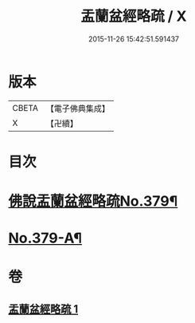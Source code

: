 #+TITLE: 盂蘭盆經略疏 / X
#+DATE: 2015-11-26 15:42:51.591437
* 版本
 |     CBETA|【電子佛典集成】|
 |         X|【卍續】    |

* 目次
* [[file:KR6i0374_001.txt::001-0592a1][佛說盂蘭盆經略疏No.379¶]]
* [[file:KR6i0374_001.txt::0594b4][No.379-A¶]]
* 卷
** [[file:KR6i0374_001.txt][盂蘭盆經略疏 1]]
